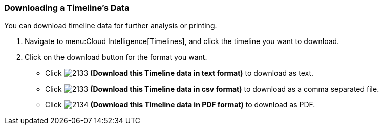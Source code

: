 [[_to_download_a_timelines_data]]
=== Downloading a Timeline's Data

You can download timeline data for further analysis or printing.

. Navigate to menu:Cloud Intelligence[Timelines], and click the timeline you want to download.
. Click on the download button for the format you want.
+
* Click  image:2133.png[] *(Download this Timeline data in text format)* to download as text.
* Click  image:2133.png[] *(Download this Timeline data in csv format)* to download as a comma separated file.
* Click  image:2134.png[] *(Download this Timeline data in PDF format)* to download as PDF.


